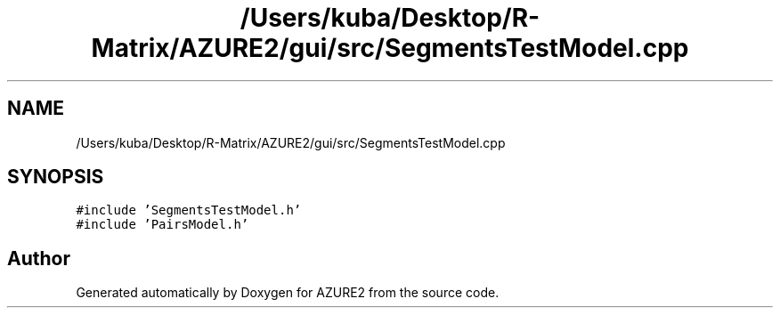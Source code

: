 .TH "/Users/kuba/Desktop/R-Matrix/AZURE2/gui/src/SegmentsTestModel.cpp" 3AZURE2" \" -*- nroff -*-
.ad l
.nh
.SH NAME
/Users/kuba/Desktop/R-Matrix/AZURE2/gui/src/SegmentsTestModel.cpp
.SH SYNOPSIS
.br
.PP
\fC#include 'SegmentsTestModel\&.h'\fP
.br
\fC#include 'PairsModel\&.h'\fP
.br

.SH "Author"
.PP 
Generated automatically by Doxygen for AZURE2 from the source code\&.
